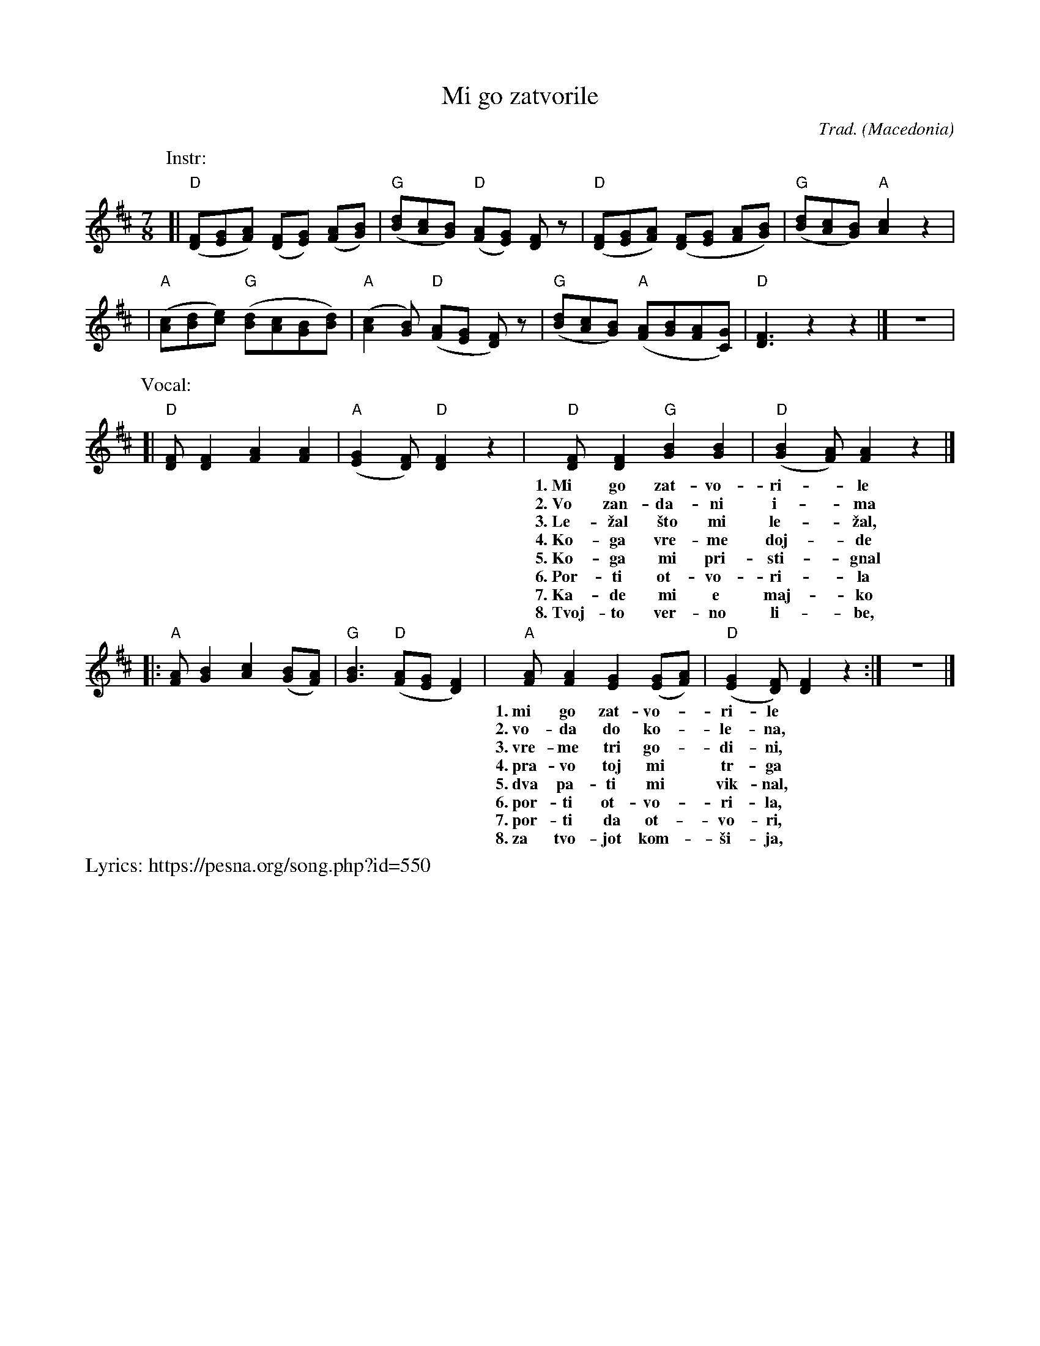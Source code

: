 X:1
T:Mi go zatvorile
R:lesnoto
C:Trad.
O:Macedonia
Z:2018 John Chambers
%P:IV2 x 3 (or 4)
M:7/8
L:1/8
K:D
P:Instr:
[| "D"([FD][GE][AF]) ([FD][GE]) ([AF][BG]) | "G"([dB][cA][BG]) "D"([AF][GE]) [FD]z \
 | "D"([FD][GE][AF]) ([FD][GE] [AF][BG]) | "G"([dB][cA][BG]) "A"[c2A2] z2 |
 | "A"([cA][dB][ec]) "G"([dB][cA][BG][dB]) | "A"([c2A2][BG]) "D"([AF][GE] [FD]) z \
 | "G"([dB][cA][BG]) "A"([AF][BG][AF][GC]) | "D"[F3D3] z2 z2 |] z7 |
P:Vocal:
[| "D"[FD][F2D2] [A2F2] [A2F2] | "A"([G2E2][FD]) "D"[F2D2] z2 \
 | "D"[FD][F2D2] "G"[B2G2] [B2G2] | "D"([B2G2][AF]) [A2F2] z2 |]
w: 1.~Mi go zat-vo-ri-*le mla-di-ot Jor-dan-*\vco,
w: 2.~Vo zan-da-ni i-*ma vo-da do ko-le-*na,
w: 3.~Le-\vzal \vsto mi le-*\vzal, vre-me tri go-di-*ni,
w: 4.~Ko-ga vre-me doj-*de Jor-dan da se pu-*\vsta,
w: 5.~Ko-ga mi pri-sti-*gnal v'ne-go-va-ta ku-*kja,
w: 6.~Por-ti ot-vo-ri-*la ne-go-va-ta maj-*ka,
w: 7.~Ka-de mi e maj-*ko moj-to ver-no li-*be,
w: 8.~Tvoj-to ver-no li-*be, sno-\vsti se o-ma-*\vzi,
|: "A"[AF][B2G2] [c2A2] ([BG][AF]) | "G"[B3G3] "D"([AF][GE] [F2D2]) \
 | "A"[AF][A2F2] [G2E2] ([GE][AF]) | "D"([G2E2][FD]) [F2D2] z2 :| z7 |]
w: 1.~mi go zat-vo-*ri-le** vo tem-ni zan-*da-*ni.
w: 2.~vo-da do ko-*le-na,** kos-ki do ra-*me-*na.
w: 3.~vre-me tri go-*di-ni,** a i \vsest me-*se-*ci.
w: 4.~pra-vo toj mi* tr-ga** vo ne-go-vo* se-*lo.
w: 5.~dva pa-ti mi* vik-nal,** tri pa-ti mi* trop-*nal.
w: 6.~por-ti ot-vo-*ri-la,** si-na pre-gr-*na-*la.
w: 7.~por-ti da ot-*vo-ri,** me-ne da pre-*\vce-*ka?
w: 8.~za tvo-jot kom-*\vsi-ja,** za tvo-jot po-*bra-*tim.
% - - - - - - - - - -

% - - - - - - - - - -
%W:Mi go zatvorile mladiot Jordan\vco, mi go zatvorile vo temni zandani.
%W:Vo zandani ima voda do kolena,    voda do kolena, koski do ramena.
%W:
%W:Le\vzal \vsto mi le\vzal, vreme tri godini, vreme tri godini, a i \vsest meseci.
%W:Koga vreme dojde Jordan da se pu\vsta,    pravo toj mi trga vo negovo selo.
%W:
%W:Koga mi pristignal v' negovata kukja, dva pati mi viknal, tri pati mi tropnal.
%W:Porti otvorila negovata majka,        porti otvorila, sina pregrnala.
%W:
%W:- Kade mi e majko mojto verno libe,     porti da otvori, mene da pre\vceka?
%W:- Tvojto verno libe, sno\vsti se oma\vzi, za tvojot kom\vsija, za tvojot pobratim.

% - - - - - - - - - -
%%text Lyrics: https://pesna.org/song.php?id=550
W: Ми го затвориле младиот Јорданчо
W: ми го затвориле во темни зандани.
W: Во зандани има вода до колена,
W: вода до колена, коски до рамена.
W:
W: Лежал што ми лежал, време три години,
W: време три години, а и шест месеци.
W: Кога време дојде Јордан да се пушта,
W: право тој ми трга во негово село.
W:
W: Кога ми пристигнал в' неговата куќа,
W: два пати ми викнал, три пати ми тропнал.
W: Порти отворила неговата мајка,
W: порти отворила, сина прегрнала.
W:
W: - Каде ми е мајко мојто верно либе
W: порти да отвори, мене да пречека?
W: - Твојто верно либе, сношти се омажи
W: за твојот комшија, за твојот побратим.
